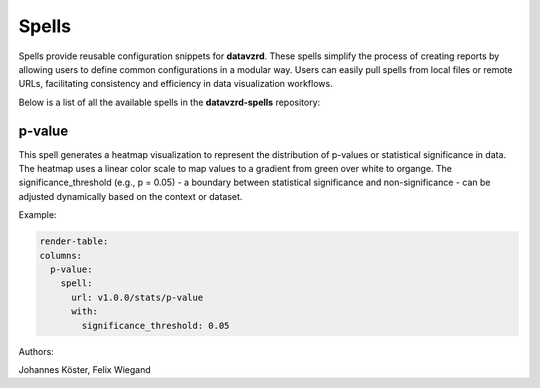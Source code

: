 
******
Spells
******

Spells provide reusable configuration snippets for **datavzrd**.
These spells simplify the process of creating reports by allowing users to define common configurations in a modular way. Users can easily pull spells from local files or remote URLs, facilitating consistency and efficiency in data visualization workflows.

Below is a list of all the available spells in the **datavzrd-spells** repository:

p-value
-------


This spell generates a heatmap visualization to represent the distribution of p-values or statistical significance in data.
The heatmap uses a linear color scale to map values to a gradient from green over white to organge.
The significance_threshold (e.g., p = 0.05) - a boundary between statistical significance and non-significance - can be adjusted dynamically based on the context or dataset.



Example:

.. code-block:: yaml



  render-table:
  columns:
    p-value:
      spell:
        url: v1.0.0/stats/p-value
        with:
          significance_threshold: 0.05


Authors:

Johannes Köster, Felix Wiegand


